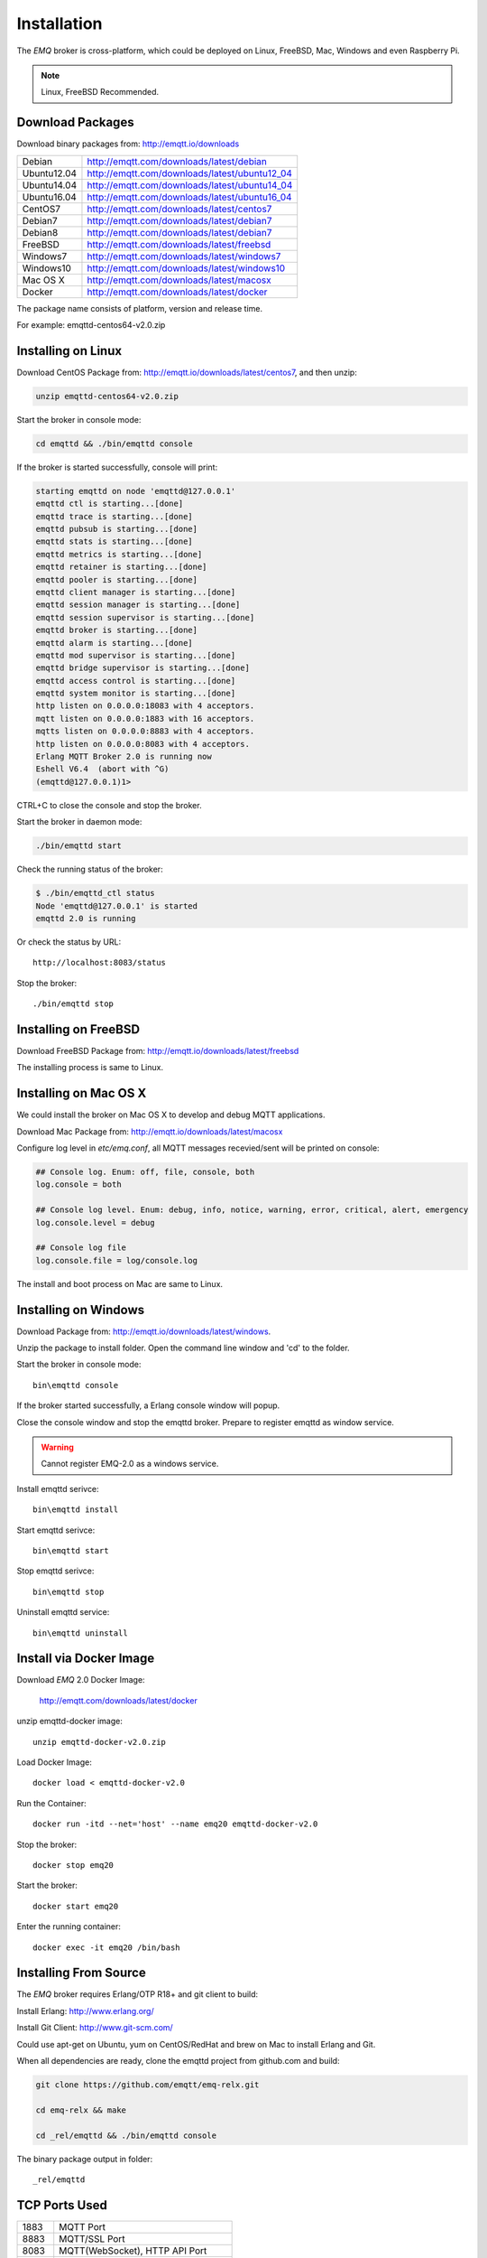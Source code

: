 
.. _install:

============
Installation
============

The *EMQ* broker is cross-platform, which could be deployed on Linux, FreeBSD, Mac, Windows and even Raspberry Pi.

.. NOTE::

    Linux, FreeBSD Recommended.

.. _install_download:

-----------------
Download Packages
-----------------

Download binary packages from: http://emqtt.io/downloads

+-------------+-----------------------------------------------+
| Debian      | http://emqtt.com/downloads/latest/debian      |
+-------------+-----------------------------------------------+
| Ubuntu12.04 | http://emqtt.com/downloads/latest/ubuntu12_04 |
+-------------+-----------------------------------------------+
| Ubuntu14.04 | http://emqtt.com/downloads/latest/ubuntu14_04 |
+-------------+-----------------------------------------------+
| Ubuntu16.04 | http://emqtt.com/downloads/latest/ubuntu16_04 |
+-------------+-----------------------------------------------+
| CentOS7     | http://emqtt.com/downloads/latest/centos7     |
+-------------+-----------------------------------------------+
| Debian7     | http://emqtt.com/downloads/latest/debian7     |
+-------------+-----------------------------------------------+
| Debian8     | http://emqtt.com/downloads/latest/debian7     |
+-------------+-----------------------------------------------+
| FreeBSD     | http://emqtt.com/downloads/latest/freebsd     |
+-------------+-----------------------------------------------+
| Windows7    | http://emqtt.com/downloads/latest/windows7    |
+-------------+-----------------------------------------------+
| Windows10   | http://emqtt.com/downloads/latest/windows10   |
+-------------+-----------------------------------------------+
| Mac OS X    | http://emqtt.com/downloads/latest/macosx      |
+-------------+-----------------------------------------------+
| Docker      | http://emqtt.com/downloads/latest/docker      |
+-------------+-----------------------------------------------+

The package name consists of platform, version and release time.

For example: emqttd-centos64-v2.0.zip

.. _install_on_linux:

-------------------
Installing on Linux
-------------------

Download CentOS Package from: http://emqtt.io/downloads/latest/centos7, and then unzip:

.. code-block:: bash

    unzip emqttd-centos64-v2.0.zip

Start the broker in console mode:

.. code-block:: bash

    cd emqttd && ./bin/emqttd console

If the broker is started successfully, console will print:

.. code-block:: bash

    starting emqttd on node 'emqttd@127.0.0.1'
    emqttd ctl is starting...[done]
    emqttd trace is starting...[done]
    emqttd pubsub is starting...[done]
    emqttd stats is starting...[done]
    emqttd metrics is starting...[done]
    emqttd retainer is starting...[done]
    emqttd pooler is starting...[done]
    emqttd client manager is starting...[done]
    emqttd session manager is starting...[done]
    emqttd session supervisor is starting...[done]
    emqttd broker is starting...[done]
    emqttd alarm is starting...[done]
    emqttd mod supervisor is starting...[done]
    emqttd bridge supervisor is starting...[done]
    emqttd access control is starting...[done]
    emqttd system monitor is starting...[done]
    http listen on 0.0.0.0:18083 with 4 acceptors.
    mqtt listen on 0.0.0.0:1883 with 16 acceptors.
    mqtts listen on 0.0.0.0:8883 with 4 acceptors.
    http listen on 0.0.0.0:8083 with 4 acceptors.
    Erlang MQTT Broker 2.0 is running now
    Eshell V6.4  (abort with ^G)
    (emqttd@127.0.0.1)1>

CTRL+C to close the console and stop the broker.

Start the broker in daemon mode:

.. code-block:: bash

    ./bin/emqttd start

Check the running status of the broker:

.. code-block:: bash

    $ ./bin/emqttd_ctl status
    Node 'emqttd@127.0.0.1' is started
    emqttd 2.0 is running

Or check the status by URL::

    http://localhost:8083/status

Stop the broker::

    ./bin/emqttd stop

.. _install_on_freebsd:

---------------------
Installing on FreeBSD
---------------------

Download FreeBSD Package from: http://emqtt.io/downloads/latest/freebsd

The installing process is same to Linux.

.. _install_on_mac:

----------------------
Installing on Mac OS X
----------------------

We could install the broker on Mac OS X to develop and debug MQTT applications.

Download Mac Package from: http://emqtt.io/downloads/latest/macosx

Configure log level in `etc/emq.conf`, all MQTT messages recevied/sent will be printed on console:

.. code-block::

    ## Console log. Enum: off, file, console, both
    log.console = both

    ## Console log level. Enum: debug, info, notice, warning, error, critical, alert, emergency
    log.console.level = debug

    ## Console log file
    log.console.file = log/console.log

The install and boot process on Mac are same to Linux.

.. _install_on_windows:

---------------------
Installing on Windows
---------------------

Download Package from: http://emqtt.io/downloads/latest/windows.

Unzip the package to install folder. Open the command line window and 'cd' to the folder.

Start the broker in console mode::

    bin\emqttd console

If the broker started successfully, a Erlang console window will popup.

Close the console window and stop the emqttd broker. Prepare to register emqttd as window service.

.. WARNING:: Cannot register EMQ-2.0 as a windows service.

Install emqttd serivce::
    
    bin\emqttd install

Start emqttd serivce::

    bin\emqttd start

Stop emqttd serivce::

    bin\emqttd stop

Uninstall emqttd service::

    bin\emqttd uninstall

.. _install_via_docker_image:

------------------------
Install via Docker Image
------------------------

Download *EMQ* 2.0 Docker Image:

    http://emqtt.com/downloads/latest/docker

unzip emqttd-docker image::

    unzip emqttd-docker-v2.0.zip

Load Docker Image::

    docker load < emqttd-docker-v2.0

Run the Container::

    docker run -itd --net='host' --name emq20 emqttd-docker-v2.0

Stop the broker::

    docker stop emq20

Start the broker::

    docker start emq20

Enter the running container::

    docker exec -it emq20 /bin/bash

.. _build_from_source:

----------------------
Installing From Source
----------------------

The *EMQ* broker requires Erlang/OTP R18+ and git client to build:

Install Erlang: http://www.erlang.org/

Install Git Client: http://www.git-scm.com/

Could use apt-get on Ubuntu, yum on CentOS/RedHat and brew on Mac to install Erlang and Git.

When all dependencies are ready, clone the emqttd project from github.com and build:

.. code-block:: bash

    git clone https://github.com/emqtt/emq-relx.git

    cd emq-relx && make

    cd _rel/emqttd && ./bin/emqttd console

The binary package output in folder::

    _rel/emqttd

.. _tcp_ports:

--------------
TCP Ports Used
--------------

+-----------+-----------------------------------+
| 1883      | MQTT Port                         |
+-----------+-----------------------------------+
| 8883      | MQTT/SSL  Port                    |
+-----------+-----------------------------------+
| 8083      | MQTT(WebSocket), HTTP API Port    |
+-----------+-----------------------------------+
| 8084      | MQTT(WebSocket/SSL), HTTP API Port|
+-----------+-----------------------------------+
| 18083     | Web Dashboard Port                |
+-----------+-----------------------------------+

The TCP ports used can be configured in etc/emqttd.config:

.. code-block:: properties

    ## TCP Listener: 1883, 127.0.0.1:1883, ::1:1883
    mqtt.listener.tcp = 1883

    ## SSL Listener: 8883, 127.0.0.1:8883, ::1:8883
    mqtt.listener.ssl = 8883
    
    ## HTTP and WebSocket Listener
    mqtt.listener.http = 8083

The 18083 port is used by Web Dashboard of the broker. Default login: admin, Password: public

.. _quick_setup:

-----------
Quick Setup
-----------

Two main configuration files of the *EMQ* broker:

+-----------------------+-----------------------------------+
| etc/emq.conf          | EMQ Broker Config                 |
+-----------------------+-----------------------------------+
| etc/plugins/\*.conf   | EMQ Plugins' Config               |
+-----------------------+-----------------------------------+

Two important parameters in etc/emq.conf:

+--------------------+-------------------------------------------------------------------------+
| node.process_limit | Max number of Erlang proccesses. A MQTT client consumes two proccesses. |
|                    | The value should be larger than max_clients * 2                         | 
+--------------------+-------------------------------------------------------------------------+
| node.max_ports     | Max number of Erlang Ports. A MQTT client consumes one port.            |
|                    | The value should be larger than max_clients.                            |
+--------------------+-------------------------------------------------------------------------+

.. NOTE::

    node.process_limit > maximum number of allowed concurrent clients * 2
    node.max_ports > maximum number of allowed concurrent clients

The maximum number of allowed MQTT clients:

.. code-block:: properties

    mqtt.listener.tcp = 1883

    mqtt.listener.tcp.acceptors = 8

    mqtt.listener.tcp.max_clients = 1024

.. _init_d_emqttd:

-------------------
/etc/init.d/emqttd
-------------------

.. code-block:: bash

    #!/bin/sh
    #
    # emqttd       Startup script for emqttd.
    #
    # chkconfig: 2345 90 10
    # description: emqttd is mqtt broker.

    # source function library
    . /etc/rc.d/init.d/functions

    # export HOME=/root

    start() {
        echo "starting emqttd..."
        cd /opt/emqttd && ./bin/emqttd start
    }

    stop() {
        echo "stopping emqttd..."
        cd /opt/emqttd && ./bin/emqttd stop
    }

    restart() {
        stop
        start
    }

    case "$1" in
        start)
            start
            ;;
        stop)
            stop
            ;;
        restart)
            restart
            ;;
        *)
            echo $"Usage: $0 {start|stop}"
            RETVAL=2
    esac


chkconfig::

    chmod +x /etc/init.d/emqttd
    chkconfig --add emqttd
    chkconfig --list

boot test::

    service emqttd start

.. NOTE::

    ## erlexec: HOME must be set
    uncomment '# export HOME=/root' if "HOME must be set" error.

.. _emq_dashboard:       https://github.com/emqtt/emqttd_dashboard


